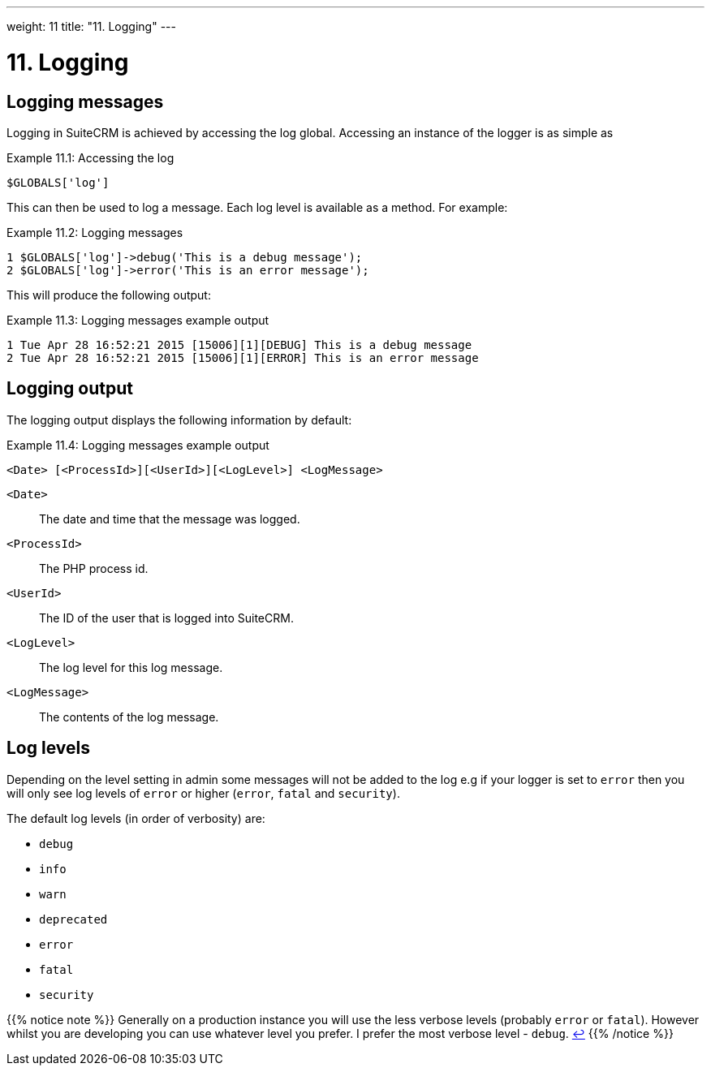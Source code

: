 
---
weight: 11
title: "11. Logging"
---

= 11. Logging

== Logging messages

Logging in SuiteCRM is achieved by accessing the log global. Accessing
an instance of the logger is as simple as

.Example 11.1: Accessing the log
[source,php]
$GLOBALS['log']



This can then be used to log a message. Each log level is available as a
method. For example:

.Example 11.2: Logging messages
[source,php]
1 $GLOBALS['log']->debug('This is a debug message');
2 $GLOBALS['log']->error('This is an error message');



This will produce the following output:

.Example 11.3: Logging messages example output
[source,php]
1 Tue Apr 28 16:52:21 2015 [15006][1][DEBUG] This is a debug message
2 Tue Apr 28 16:52:21 2015 [15006][1][ERROR] This is an error message



== Logging output

The logging output displays the following information by default:

.Example 11.4: Logging messages example output
[source,php]
<Date> [<ProcessId>][<UserId>][<LogLevel>] <LogMessage>



`<Date>`::
  The date and time that the message was logged.
`<ProcessId>`::
  The PHP process id.
`<UserId>`::
  The ID of the user that is logged into SuiteCRM.
`<LogLevel>`::
  The log level for this log message.
`<LogMessage>`::
  The contents of the log message.

== Log levels

Depending on the level setting in admin some messages will not be added
to the log e.g if your logger is set to `error` then you will only see
log levels of `error` or higher (`error`, `fatal` and `security`).

The default log levels (in order of verbosity) are:

* `debug`
* `info`
* `warn`
* `deprecated`
* `error`
* `fatal`
* `security`

{{% notice note %}}
Generally on a production instance you will use the less verbose levels
(probably `error` or `fatal`). However whilst you are developing you can
use whatever level you prefer. I prefer the most verbose level -
`debug`. link:../logging[↩]
{{% /notice %}}